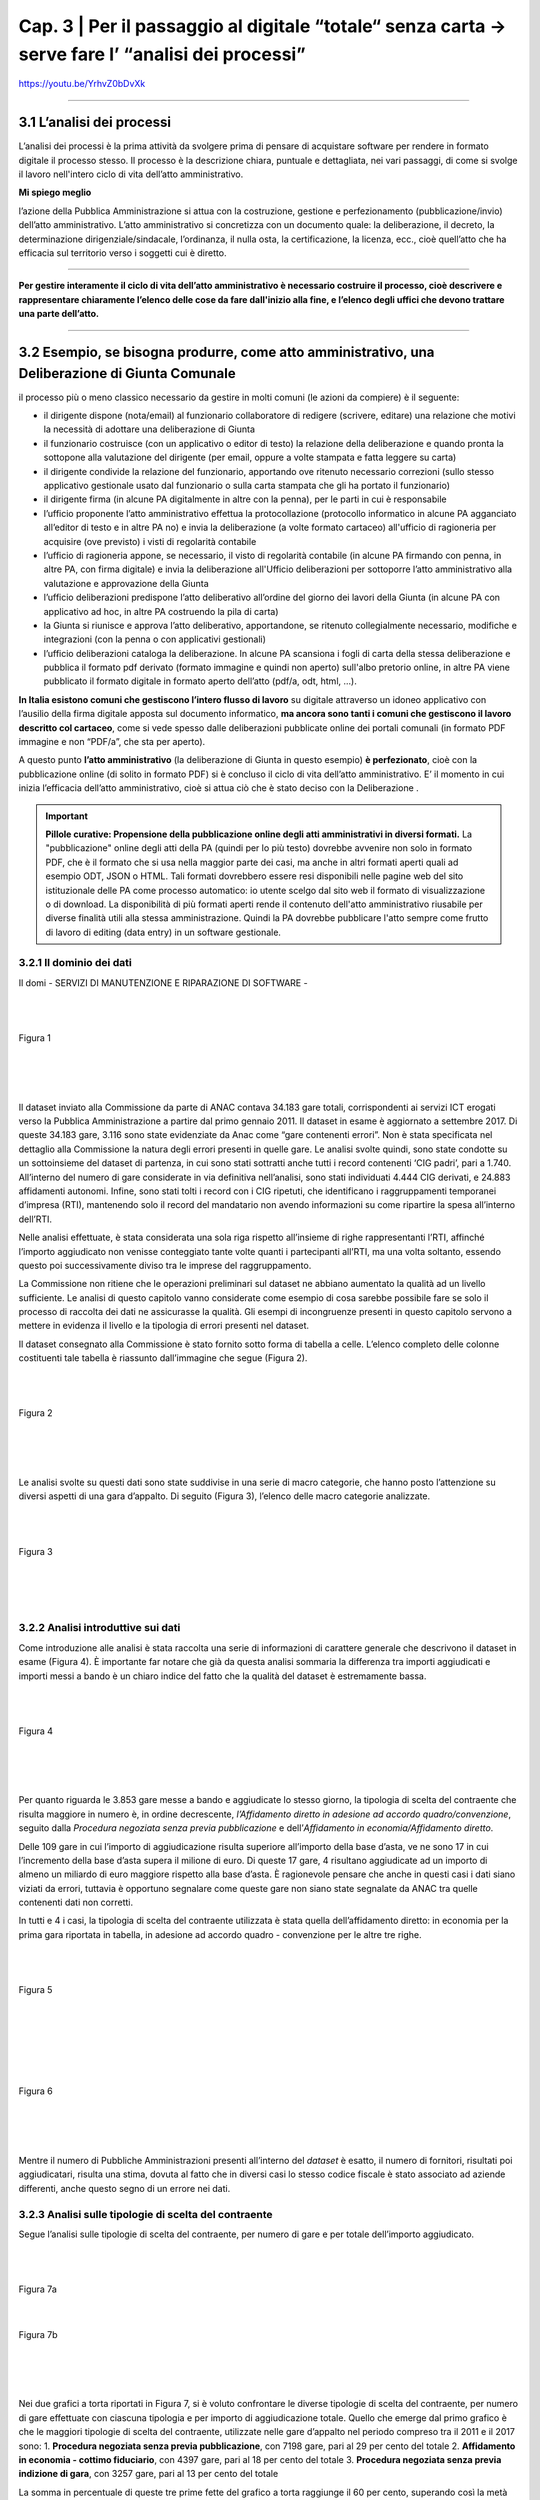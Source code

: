 ==================================================
Cap. 3 | Per il passaggio al digitale “totale“ senza carta → serve fare l’ “analisi dei processi”
==================================================

https://youtu.be/YrhvZ0bDvXk

------------


3.1 L’analisi dei processi
^^^^^^^^^^^^^^^^^^^^^^^^^^^^^^^^^^^^^^^^^^^^^^^^^^^^^^^^^^^^^^^^^^^^
L’analisi dei processi è la prima attività da svolgere prima di pensare di acquistare software per rendere in formato digitale il processo stesso. Il processo è la descrizione chiara, puntuale e dettagliata, nei vari passaggi, di come si svolge il lavoro nell'intero ciclo di vita dell’atto amministrativo.

**Mi spiego meglio**

l’azione della Pubblica Amministrazione si attua con la costruzione, gestione e perfezionamento (pubblicazione/invio) dell’atto amministrativo. L’atto amministrativo si concretizza con un documento quale: la deliberazione, il decreto, la determinazione dirigenziale/sindacale, l’ordinanza, il nulla osta, la certificazione, la licenza, ecc., cioè quell’atto che ha efficacia sul territorio verso i soggetti cui è diretto.

------------
   
**Per gestire interamente il ciclo di vita dell’atto amministrativo è necessario costruire il processo, cioè descrivere e rappresentare chiaramente l’elenco delle cose da fare dall'inizio alla fine, e l’elenco degli uffici che devono trattare una parte dell’atto.**

------------

3.2 Esempio, se bisogna produrre, come atto amministrativo, una Deliberazione di Giunta Comunale
^^^^^^^^^^^^^^^^^^^^^^^^^^^^^^
il processo più o meno classico necessario da gestire in molti comuni (le azioni da compiere) è il seguente:

- il dirigente dispone (nota/email) al funzionario collaboratore di redigere (scrivere, editare) una relazione che motivi la necessità di adottare una deliberazione di Giunta
- il funzionario costruisce (con un applicativo o editor di testo) la relazione della deliberazione e quando pronta la sottopone alla valutazione del dirigente (per email, oppure a volte stampata e fatta leggere su carta)
- il dirigente condivide la relazione del funzionario, apportando ove ritenuto necessario correzioni (sullo stesso applicativo gestionale usato dal funzionario o sulla carta stampata che gli ha portato il funzionario)
- il dirigente firma (in alcune PA digitalmente in altre con la penna), per le parti in cui è responsabile
- l’ufficio proponente l’atto amministrativo effettua la protocollazione (protocollo informatico in alcune PA agganciato all’editor di testo e in altre PA no) e invia la deliberazione (a volte formato cartaceo) all'ufficio di ragioneria per acquisire (ove previsto) i visti di regolarità contabile
- l’ufficio di ragioneria appone, se necessario, il visto di regolarità contabile (in alcune PA firmando con penna, in altre PA, con firma digitale) e invia la deliberazione all'Ufficio deliberazioni per sottoporre l’atto amministrativo alla valutazione e approvazione della Giunta 
- l’ufficio deliberazioni predispone l’atto deliberativo all’ordine del giorno dei lavori della Giunta (in alcune PA con applicativo ad hoc, in altre PA costruendo la pila di carta)
- la Giunta si riunisce e approva l’atto deliberativo, apportandone, se ritenuto collegialmente necessario, modifiche e integrazioni (con la penna o con applicativi gestionali)
- l’ufficio deliberazioni cataloga la deliberazione. In alcune PA scansiona i fogli di carta della stessa deliberazione e pubblica il formato pdf derivato (formato immagine e quindi non aperto) sull'albo pretorio online, in altre PA viene pubblicato il formato digitale in formato aperto dell’atto (pdf/a, odt, html, …).

**In Italia esistono comuni che gestiscono l’intero flusso di lavoro** su digitale attraverso un idoneo applicativo con l’ausilio della firma digitale apposta sul documento informatico, **ma ancora sono tanti i comuni che gestiscono il lavoro descritto col cartaceo**, come si vede spesso dalle deliberazioni pubblicate online dei portali comunali (in formato PDF immagine e non “PDF/a”,  che sta per aperto).

A questo punto **l’atto amministrativo** (la deliberazione di Giunta in questo esempio) **è perfezionato**, cioè con la pubblicazione online (di solito in formato PDF) si è concluso il ciclo di vita dell’atto amministrativo. E’ il momento in cui inizia l’efficacia dell’atto amministrativo, cioè si attua ciò che è stato deciso con la Deliberazione .

.. important::
   **Pillole curative: Propensione della pubblicazione online degli atti amministrativi in diversi formati.**
   La "pubblicazione" online degli atti della PA (quindi per lo più testo) dovrebbe avvenire non solo in formato PDF, che è il formato      che si usa nella maggior parte dei casi, ma anche in altri formati aperti quali ad esempio ODT, JSON o HTML. Tali formati dovrebbero    essere resi disponibili nelle pagine web del sito istituzionale delle PA come processo automatico: io utente scelgo dal sito web il 
   formato di visualizzazione o di download. 
   La disponibilità di più formati aperti rende il contenuto dell'atto amministrativo riusabile per diverse finalità utili alla stessa
   amministrazione. Quindi la PA dovrebbe pubblicare l'atto sempre come frutto di lavoro di editing (data entry) in un software
   gestionale.


3.2.1 Il dominio dei dati
~~~~~~~~~~~~~~~~~~~~~~~~~~~~~~~~
Il domi
- SERVIZI DI MANUTENZIONE E RIPARAZIONE DI SOFTWARE
- 

|
|

.. figure:: imgrel/fig1.png
   :alt: Figura 1
   :align: center
   
   Figura 1
   
|
|
|
      
Il dataset inviato alla Commissione da parte di ANAC contava 34.183 gare totali, corrispondenti ai servizi ICT erogati verso la Pubblica Amministrazione a partire dal primo gennaio 2011. Il dataset in esame è aggiornato a settembre 2017.  Di queste 34.183 gare, 3.116 sono state evidenziate da Anac come “gare contenenti errori”. Non è stata specificata nel dettaglio alla Commissione la natura degli errori presenti in quelle gare. Le analisi svolte quindi, sono state condotte su un sottoinsieme del dataset di partenza, in cui sono stati sottratti anche tutti i record contenenti ‘CIG padri’, pari a 1.740. All’interno del numero di gare considerate in via definitiva nell’analisi, sono stati individuati 4.444 CIG derivati, e 24.883 affidamenti autonomi. Infine, sono stati tolti i record con i CIG ripetuti, che identificano i raggruppamenti temporanei d’impresa (RTI), mantenendo solo il record del mandatario non avendo informazioni su come ripartire la spesa all’interno dell’RTI. 

Nelle analisi effettuate, è stata considerata una sola riga rispetto all’insieme di righe rappresentanti l’RTI, affinché l’importo aggiudicato non venisse conteggiato tante volte quanti i partecipanti all’RTI, ma una volta soltanto, essendo questo poi successivamente diviso tra le imprese del raggruppamento.

La Commissione non ritiene che le operazioni preliminari sul dataset ne abbiano aumentato la qualità ad un livello sufficiente. Le analisi di questo capitolo vanno considerate come esempio di cosa sarebbe possibile fare se solo il processo di raccolta dei dati ne assicurasse la qualità. Gli esempi di incongruenze presenti in questo capitolo servono a mettere in evidenza il livello e la tipologia di errori presenti nel dataset.

Il dataset consegnato alla Commissione è stato fornito sotto forma di tabella a celle. L’elenco completo delle colonne costituenti tale tabella è riassunto dall’immagine che segue (Figura 2).

|
|

.. figure:: imgrel/fig2.png
   :alt: Figura 2
   :align: center
   
   Figura 2
|
|
|

Le analisi svolte su questi dati sono state suddivise in una serie di macro categorie, che hanno posto l’attenzione su diversi aspetti di una gara d’appalto. Di seguito (Figura 3), l’elenco delle macro categorie analizzate.

|
|

.. figure:: imgrel/fig3.png
   :alt: Figura 3
   :align: center
   
   Figura 3
|
|
|
   

3.2.2 Analisi introduttive sui dati
~~~~~~~~~~~~~~~~~~~~~~~~~~~~~~~~
Come introduzione alle analisi è stata raccolta una serie di informazioni di carattere generale che descrivono il dataset in esame (Figura 4). È importante far notare che già da questa analisi sommaria la differenza tra importi aggiudicati e importi messi a bando è un chiaro indice del fatto che la qualità del dataset è estremamente bassa.

|
|

.. figure:: imgrel/fig4.png
   :alt: Figura 4
   :align: center
   
   Figura 4
   
|
|
|
   
Per quanto riguarda le 3.853 gare messe a bando e aggiudicate lo stesso giorno, la tipologia di scelta del contraente che risulta maggiore in numero è, in ordine decrescente, *l’Affidamento diretto in adesione ad accordo quadro/convenzione*, seguito dalla *Procedura negoziata senza previa pubblicazione* e dell’*Affidamento in economia/Affidamento diretto*.

Delle 109 gare in cui l’importo di aggiudicazione risulta superiore all’importo della base d’asta, ve ne sono 17 in cui l’incremento della base d’asta supera il milione di euro. Di queste 17 gare, 4 risultano aggiudicate ad un importo di almeno un miliardo di euro maggiore rispetto alla base d’asta. È ragionevole pensare che anche in questi casi i dati siano viziati da errori, tuttavia è opportuno segnalare come queste gare non siano state segnalate da ANAC tra quelle contenenti dati non corretti.

In tutti e 4 i casi, la tipologia di scelta del contraente utilizzata è stata quella dell’affidamento diretto: in economia per la prima gara riportata in tabella, in adesione ad accordo quadro - convenzione per le altre tre righe.

|
|

.. figure:: imgrel/fig5.png
   :alt: Figura 5
   :align: center
   
   Figura 5
|
|
|
   
|
|

.. figure:: imgrel/fig6.png
   :alt: Figura 6
   :align: center
   
   Figura 6
   
|
|
|
   
Mentre il numero di Pubbliche Amministrazioni presenti all’interno del *dataset* è esatto, il numero di fornitori, risultati poi aggiudicatari, risulta una stima, dovuta al fatto che in diversi casi lo stesso codice fiscale è stato associato ad aziende differenti, anche questo segno di un errore nei dati.


3.2.3 Analisi sulle tipologie di scelta del contraente
~~~~~~~~~~~~~~~~~~~~~~~~~~~~~~~~
Segue l’analisi sulle tipologie di scelta del contraente, per numero di gare e per totale dell’importo aggiudicato.

|
|

.. figure:: imgrel/fig7a.png
   :alt: Figura 7a
   :align: center
   
   Figura 7a
|  
.. figure:: imgrel/fig7b.png
   :alt: Figura 7b
   :align: center
   
   Figura 7b
|
|
|  

Nei due grafici a torta riportati in Figura 7, si è voluto confrontare le diverse tipologie di scelta del contraente, per numero di gare effettuate con ciascuna tipologia e per importo di aggiudicazione totale. Quello che emerge dal primo grafico è che le maggiori tipologie di scelta del contraente, utilizzate nelle gare d’appalto nel periodo compreso tra il 2011 e il 2017 sono:
1. **Procedura negoziata senza previa pubblicazione**, con 7198 gare, pari al 29 per cento del totale 
2. **Affidamento in economia - cottimo fiduciario**, con 4397 gare, pari al 18 per cento del totale 
3. **Procedura negoziata senza previa indizione di gara**, con 3257 gare, pari al 13 per cento del 
totale 

La somma in percentuale di queste tre prime fette del grafico a torta raggiunge il 60 per cento, superando così la metà del totale.

Nel secondo grafico a torta emerge, invece, che le tre maggiori tipologie di scelta del contraente, per totale degli importi di aggiudicazione, sono:
1. **Affidamento diretto in adesione ad accordo quadro/convenzione**, che totalizza 6.504.584.285,00€, pari al 32 per cento della spesa aggiudicata totale.
2. **Procedura aperta**, che totalizza 3.350.037.250,00€, pari 16 per cento della spesa totale.
3. **Procedura negoziata senza previa pubblicazione**, che totalizza 3.257.781.345,00€, pari al 16 per cento della spesa totale.

Una comparazione dei due grafici porta ad osservare come la *“Procedura negoziata senza previa pubblicazione”*, che si classifica al primo posto nel grafico che conteggia il numero di gare, scenda al terzo posto nel grafico dove vengono conteggiati gli importi aggiudicati.

L’*Affidamento in economia - cottimo fiduciario* che compare al secondo posto per numero gare, non si ritrova in maniera significativa nel grafico degli importi aggiudicati (risulta, in quest’ultimo grafico, con un importo del 2 per cento sul totale).

L’*Affidamento diretto in adesione ad accordo quadro/convenzione*, che è sesto per numero di gare, diventa, invece, primo per il totale di importi aggiudicati.

Un dato particolarmente interessante è rappresentato dalla *Procedura negoziata previa pubblicazione*, che si classifica quinta per il totale degli importi aggiudicati, ma non compare in maniera significativa come numero di gare svolte. Nello specifico, tale tipologia di scelta del contraente è stata utilizzata per solo 184 gare (meno dell’1 per cento del totale), per un totale aggiudicato di 1.520.664.032,00€.

Nei grafici che seguono sono stati messi in evidenza gli andamenti di alcune specifiche tipologie di scelta contraente, allo scopo di visualizzare le variazioni annue nell’intervallo di tempo considerato. La colonna grigia indica la mancanza di informazioni complete riferite all’anno 2017, non essendo ancora terminate al momento della pubblicazione di questa relazione.

|
|

.. figure:: imgrel/fig8.png
   :alt: Figura 8
   :align: center
   
   Figura 8
   
|
|

.. figure:: imgrel/fig9.png
   :alt: Figura 9
   :align: center
   
   Figura 9
   
|
|
 
.. figure:: imgrel/fig10.png
   :alt: Figura 10
   :align: center
   
   Figura 10
   
|
|
|  

Le analisi inerenti alle tipologie di gare sono proseguite con una suddivisione del dataset in tre partizioni, rappresentanti i bienni 2011-2012, 2013-2014 e 2015-2016. L’anno 2017 non è stato considerato in questo specifico caso, poiché non ancora terminato al momento della pubblicazione di questa relazione. In Figura 11 sono evidenziate, tramite i due grafici a torta, le gare aggiudicate negli anni 2011 e 2012. La prima torta rappresenta le diverse tipologie di scelta del contraente per numero di gare effettuate, mentre la seconda torta, per ciascuna tipologia di contraente evidenziata, ne riporta il totale dell’importo aggiudicato.

|
|

.. figure:: imgrel/fig11.png
   :alt: Figura 11
   :align: center
   
   Figura 11
   
| 
|

.. figure:: imgrel/fig12.png
   :alt: Figura 12
   :align: center
   
   Figura 12
|
|
|  

In Figura 12 è riportato l’andamento delle tipologie di scelta di contraente, per numero e per importo aggiudicato, nel biennio 2013-2014. La procedura aperta che risulta una fetta con poche gare nella prima torta, raggiunge il primo posto nella seconda torta, rivelandosi la tipologia di scelta del contraente con un totale degli importi di aggiudicazione (903.724.167,74 €) maggiore rispetto a tutte le altre tipologie.

|
|

.. figure:: imgrel/fig13.png
   :alt: Figura 13
   :align: center
   
   Figura 13
|
|
| 

Alla luce dei risultati delle analisi relative alle tipologie di scelta del contraente, emerge come le gare d’appalto si concentrino solo su alcune delle svariate tipologie di scelta del contraente disponibili. In particolare, le tipologie che ricorrono da un biennio all’altro sono:

1. Procedura negoziata senza previa pubblicazione
2. Affidamento diretto in adesione ad accordo quadro - convenzione
3. Affidamento in economia - cottimo fiduciario
4. Procedura aperta
5. Affidamento in economia - affidamento diretto

Le diverse tipologie di scelta del contraente presenti all’interno del dataset sono 20.


3.2.4 Analisi dei tempi delle gare
~~~~~~~~~~~~~~~~~~~~~~~~~~~~~~~~
Per quanto riguarda l’analisi sui tempi delle gare, la Commissione si è concentrata nello studio di quanto tempo, in media, sia necessario per aggiudicare una gara.
In Figura 14 è possibile visualizzare i risultati.
 
|
|

.. figure:: imgrel/fig14.png
   :alt: Figura 14
   :align: center
   
   Figura 14
|
|
|   

La tipologia di scelta del contraente, che in media fa trascorrere più tempo tra la data di pubblicazione del bando e la data di aggiudicazione, è la *Procedura ristretta derivante da avvisi con cui si indice una gara* (224 giorni). A seguire troviamo la *Procedura ai sensi dei regolamenti degli organi costituzionali* (192 giorni) e la *Procedura aperta* (180 giorni). La tipologia di scelta del contraente più rapida risulta *l’Affidamento diretto in adesione ad accordo quadro/convenzione.*

Un problema riscontrato nel calcolo di questa media è rappresentato dal fatto che 301 gare risultano aggiudicate prima della data in cui sono state messe a bando, tuttavia queste gare non sono state conteggiate nei risultati esposti in Figura 14. A titolo di esempio, si possono citare il caso della gara bandita con procedura aperta dal Comune di Lecce per l’affidamento dei servizi previsti per la gestione di un centro interculturale che secondo il database è stata aggiudicata circa sette anni prima del bando, oppure la proroga del contratto di gestione della sicurezza affidata, sempre secondo il database, dall’Ente Regionale per la protezione dell’ambiente della Lombardia con tre anni d’anticipo rispetto al bando e con un importo superiore di più di sei volte la base d’asta.

|
|

.. figure:: imgrel/fig15.png
   :alt: Figura 15
   :align: center
   
   Figura 15
|
|
|

All’interno del *dataset* risulta che il 15 per cento delle gare sono state pubblicate e aggiudicate lo stesso giorno, come si può evincere dalla figura 15. Tra le maggiori tipologie di scelta del contraente spiccano gli affidamenti diretti. La quasi totalità di queste gare ha visto coinvolto un solo partecipante, anche se risultano una ventina di gare in cui il numero dei partecipanti è stato superiore a 1.

.. WARNING::
   Nelle 10 gare bandite e aggiudicate lo stesso giorno, in cui si è verificato, secondo i dati, un significativo rialzo nell’importo di    aggiudicazione rispetto alla base d’asta si riscontrano rialzi che vanno dal 6 per cento fino ad oltre il 24.500 per cento .
   
|
|

.. figure:: imgrel/fig16.png
   :alt: Figura 16
   :align: center
   
   Figura 16
|
|
|

3.2.5 Analisi sui partecipanti alle gare
~~~~~~~~~~~~~~~~~~~~~~~~~~~~~~~~
I risultati che seguono riguardano l’analisi dei partecipanti alle gare.
|
|

.. figure:: imgrel/fig17.png
   :alt: Figura 17
   :align: center
   
   Figura 17
|
|
|   

In Figura 17 è riportata la distribuzione del numero di partecipanti alle gare presenti nel dataset. Le gare con un solo partecipante sono le più frequenti, e sommate alle gare con due partecipanti coprono il 90 per cento delle gare elaborate.
Quando il partecipante è unico, il 93 per cento delle volte si presenta come impresa singola, mentre il 5 per cento delle volte come raggruppamento temporaneo d’impresa (RTI).
Fanno seguito, in ordine decrescente per numero di gare aggiudicate, le principali aziende che hanno partecipato come singole imprese a gare ad un partecipante.

|
|

.. figure:: imgrel/fig18.png
   :alt: Figura 18
   :align: center
   
   Figura 18
|
|
|   

**Telecom Italia**, si è presentata come unica partecipante 960 volte come impresa singola, 33 volte in un raggruppamento temporaneo d’impresa (20 volte come mandataria, 13 come mandante), 2 volte in un gruppo europeo e 1 volta come consorzio.
**Engineering**, si è presentata come unica partecipante 523 volte come impresa singola, e 24 volte in un raggruppamento temporaneo d’impresa (13 volte come mandataria, 11 come mandante).
**Oracle Italia**, si è presentata come unica partecipante 449 volte come impresa singola, 2 volte in un raggruppamento temporaneo d’impresa (entrambe le volte come mandante) e 1 volta in un gruppo europeo.

In Figura 19, sono invece riportate le aziende che si sono aggiudicate l’importo maggiore, partecipando ad alcune gare come singoli partecipanti.

|
|

.. figure:: imgrel/fig19.png
   :alt: Figura 19
   :align: center
   
   Figura 19
|
|
|   

Dalla Figura 19 emerge come Telecom detenga il primato sia sul numero di gare in cui è stata l’unica partecipante, sia sul totale degli importi aggiudicati.

Al terzo posto compare l’azienda Edil Luca, che, secondo i dati, in una sola gara si è aggiudicata 1.140.000.000,00€, partendo da una base d’asta pari a 62.711,72€. Il CIG di riferimento è: 17208992C7. Anche in questo caso, come in molti altri precedenti, è probabile che ci siano errori, ma il record non era stato segnalato da ANAC tra quelli contenenti errori.

Per quanto riguarda lo studio della correlazione tra il numero dei partecipanti e i giorni di pubblicazione delle gare, alla Commissione non risulta nessun legame significativo, riscontrando che per la maggior parte delle tipologie di scelta del contraente le gare si distribuiscono in maniera uniforme dal lunedì al venerdì, con delle piccole quantità di gare svolte durante il weekend. Molte volte, selezionando una specifica tipologia di scelta del contraente, emerge come la maggior parte delle gare bandite o aggiudicate in uno specifico giorno della settimana possieda un solo partecipante. Questo risultato, che avrebbe potuto rivelarsi interessante nell’intento di individuare un rapporto tra *“specifico giorno della settimana”* e *“gare ad un solo partecipante”*, cessa di essere significativo dal momento che la maggior parte delle gare presenti nel dataset è costituito da gare ad un solo partecipante. Appare quindi ovvio che la predominanza di queste gare riemerga nuovamente anche applicando specifici filtri sui dati.

3.2.6 Analisi sulle pubbliche amministrazioni committenti
~~~~~~~~~~~~~~~~~~~~~~~~~~~~~~~~
L’analisi prosegue con uno studio sulle pubbliche amministrazioni committenti presenti nel dataset.

.. figure:: imgrel/fig20.png
   :alt: Figura 20
   :align: center
   
   Figura 20
|
|

In Figura 20 sono evidenziate le prime dieci pubbliche amministrazioni in ordine decrescente, per totale degli importi messi a bando. Al primo posto risulta Enel Servizi S.R.L., con un totale di 2.691.726.704,00€ messi a bando per servizi ICT, tra gennaio 2011 e settembre 2017.

Di seguito è riportata la classifica delle prime dieci Pubbliche Amministrazioni che contraggono più gare.

|
|

.. figure:: imgrel/fig21.png
   :alt: Figura 21
   :align: center
   
   Figura 21
|
|

.. figure:: imgrel/fig22.png
   :alt: Figura 22
   :align: center
   
   Figura 22
|
|
| 

La Figura 22 riporta l’ordine delle tipologie di scelta del contraente delle gare contratte da Poste Italiane, che si pone in vetta alla classifica per numero gare. Come riporta il grafico, la tipologia di scelta del contraente maggiormente utilizzata da Poste Italiane è la *Procedura negoziata senza previa indizione di gara*, seguita dalla *Procedura selettiva* e dalla *Procedura negoziata senza previa pubblicazione.*

|
|

.. figure:: imgrel/fig23.png
   :alt: Figura 23
   :align: center
   
   Figura 23
|
|
| 

La Figura 23 riporta l’ordine delle tipologie di scelta del contraente delle gare contratte da Enel Servizi S.r.l., che si attesta al secondo posto per numero di gare. Come riporta il grafico, la tipologia di scelta del contraente maggiormente utilizzata da Enel Servizi S.r.l. è la *Procedura negoziata senza previa indizione di gara*, seguita dalla *Procedura negoziata previa pubblicazione*, e dalla *Procedura selettiva*.

In aggiunta alle analisi esposte, si è proceduto a quantificare le pubbliche amministrazioni che sono state maggiormente coinvolte con il medesimo fornitore. Stabilito il legame *“pubblica amministrazione committente - impresa aggiudicataria”*, è stata calcolata la frequenza con cui lo stesso identico legame si ripeteva all’interno del dataset. L’obiettivo di questa analisi è stato quello di individuare delle **“relazioni di maggioranza”** tra uno specifico fornitore e una specifica azienda. 

.. note::
   Per “relazione di maggioranza” si intende quella relazione che detiene uno specifico fornitore con una specifica amministrazione,      
   quando il fornitore è il soggetto che ha contratto il più alto numero di gare con quella amministrazione, rispetto a tutti gli altri 
   fornitori. In altre parole, se tra l’amministrazione A e il fornitore B intercorre una relazione di maggioranza, significa che la 
   maggior parte delle gare messe a bando dall’amministrazione A sono state aggiudicate dal fornitore B. 

In Figura 24 sono esposti i risultati.

|
|

.. figure:: imgrel/fig24.png
   :alt: Figura 24
   :align: center
   
   Figura 24
|
|
| 

Dal grafico si osserva come Lutech spa sia risultata aggiudicataria di gare messe a bando da Lombardia Informatica per 101 volte. Telecom Italia 84 volte, I&T Servizi srl 63 volte e così via. Il discorso analogo può essere fatto per i fornitori di Poste Italiane. L’arco che collega Lombardia Informatica con Lutech spa rappresenta la relazione di maggioranza in assoluto più frequente all’interno del dataset considerato. Ciò significa che il numero massimo di gare aggiudicate da un solo fornitore con la stessa pubblica amministrazione, viene totalizzato dall’azienda Lutech spa, che per 101 volte si è aggiudicata una gara con Lombardia Informatica. In figura 24 è riportata la classifica assoluta delle prime dieci relazioni di maggioranza presenti all’interno del dataset.

In Figura 25, invece, sono stati messi in risalto gli importi aggiudicati.

Sulla sinistra della figura sono riportate le pubbliche amministrazioni, Lombardia Informatica e Poste Italiane. Sulla destra della figura sono riportati i loro principali fornitori. Il grafico di Figura 25 è ordinato secondo il totale degli importi aggiudicati dai vari fornitori in riferimento all’amministrazione alla quale sono collegati. Come si evince dalla figura, Lombardia Informatica ha stipulato un certo numero di gare con l’azienda Santer Reply spa, la quale si è aggiudicata un totale di circa 80 milioni di euro. L’azienda I&T Service si è aggiudicata circa 70 milioni di euro, vincendo le gare messe a bando da Lombardia Informatica. La stessa lettura può essere fatta per Poste Italiane: Postecom spa si è aggiudicata 56 milioni di euro lavorando per Poste Italiane, IBM, Microsoft e Sap spa si sono aggiudicate rispettivamente 31, 25 e 22 milioni di euro.

|
|

.. figure:: imgrel/fig25.png
   :alt: Figura 25
   :align: center
   
   Figura 25
|
|
| 

Nella tabella che segue (*3.2.6 a*) è riportata una parte più ampia della classifica, presentando le prime 60 *“relazioni di maggioranza”* in ordine decrescente.

.. figure:: ../imgrel/tabella1.png
   :alt: Tabella 3.2.6 - a
   :align: center
   
   Tabella 3.2.6 a
      

La tabella *3.2.6 b* risponde alla domanda su quale siano le pubbliche amministrazioni che impiegano più tempo ad aggiudicare le gare che bandiscono. Nella tabella sono riportate in ordine decrescente le prime trenta amministrazioni, ordinate per il tempo medio, calcolato in giorni, di aggiudicazione di una gara.

.. figure:: ../imgrel/tabella2.png
   :alt: Tabella 3.2.6 - b
   :align: center
   
    Tabella 3.2.6 b     

La stessa interrogazione è stata posta per il tempo medio di aggiudicazione di una gara per i ministeri presenti all’interno del dataset, i cui risultati sono riportati nella tabella seguente (*3.2.6 c*) e da cui si può dedurre, ancora una volta chi, probabilmente, commette più errori nella comunicazione dei dati ad ANAC.

.. figure:: ../imgrel/tabella3.png
   :alt: Tabella 3.2.6 - c
   :align: center
   
    Tabella 3.2.6 c    

3.2.7 Analisi sui fornitori e sugli aggiudicatari
~~~~~~~~~~~~~~~~~~~~~~~~~~~~~~~~
In questa ultima sezione, le analisi condotte hanno riguardato i fornitori presenti nel database ANAC e gli aggiudicatari delle gare.

|
|

.. figure:: imgrel/fig26.png
   :alt: Figura 26
   :align: center
   
   Figura 26
|
|
| 

Nella figura 27 possiamo osservare i principali raggruppamenti temporanei d’impresa (RTI).

|
|

.. figure:: imgrel/fig27.png
   :alt: Figura 27
   :align: center
   
   Figura 27
|
|
|

In Figura 28 è stata riportata la classifica delle prime dieci aziende che hanno totalizzato il maggior numero di partecipazioni alle gare in raggruppamenti temporanei d’impresa (RTI). La dimensione della torta è proporzionale al numero di gare effettuate. In tutte le torte, lo spicchio minore rappresenta le volte in cui la relativa azienda si è presentata come mandante. In cima alla classifica troviamo Fastweb, che ha partecipato 187 volte (169 come mandataria e 18 come mandante), ad altrettante gare presentandosi come raggruppamento temporaneo d’impresa. Segue Telecom Italia e Engineering. In Figura 27 sono riportate in blu le volte in cui la relativa azienda ha partecipato al raggruppamento come mandataria, mentre in giallo le volte in cui ha partecipato come mandante.

Fastweb, non solo si classifica al primo posto nella classifica che indica le volte in cui un fornitore, appartenendo ad un RTI, si è presentato come mandatario, ma anche nella classifica per importi aggiudicati. Fastweb infatti, si è presentata in 169 gare come mandataria di un RTI, per un volume d’affari totale pari a 1.393.745.420,23€. Segue Vodafone Italia S.p.a., con un totale aggiudicato pari a 966.267.995,86€, presentandosi come mandataria in 30 gare differenti, e Accenture S.p.a., che ha totalizzato 472.308.797,51€ presentandosi come mandataria in 60 differenti gare.

|
|

.. figure:: imgrel/fig28.png
   :alt: Figura 28
   :align: center
   
   Figura 28
|
|
|

La Figura 28 mostra un esempio di analisi sui raggruppamenti temporanei d’impresa. In particolare, in figura sono rappresentate i RTI in cui è stata coinvolta Almaviva S.p.a.. Sono stati evidenziati con un colore i diversi raggruppamenti temporanei. All’interno dei cerchi sono state riportate le imprese mandanti. All’interno dei rettangoli sono state riportate le imprese mandatarie. Ci sono due aziende che frequentemente si trovano in RTI con Almaviva: NPO Sistemi e Bit Media S.p.a.. Tuttavia, in Figura 29 non è stato possibile riportare tutti i casi in cui Almaviva si è trovata coinvolta in un raggruppamento temporaneo d’impresa.

Nel grafico che segue, analogamente per quanto è stato fatto con le analisi rivolte alle Pubbliche Amministrazioni, è riportata la classifica dei fornitori aggiudicatari per numero di gare contratte.

|
|

.. figure:: imgrel/fig29.png
   :alt: Figura 29
   :align: center
   
   Figura 29
|
|
|

Dal grafico in Figura 29 emerge come Telecom sia il fornitore che stipula il maggior numero di gare con le pubbliche amministrazione italiane. Seguono Engineering e Fastweb. Un dato che emerge chiaramente dal dataset è come la maggior parte dei fornitori sia solita stipulare poche centinaia di gare con le pubbliche amministrazioni, come dimostra il fatto che già alla decima posizione (rappresentata dalla Fujitsu spa), raggiungiamo la percentuale dell’1 per cento e da lì a scendere.
All’interno del dataset compaiono spesso le stesse aziende, ma con codici fiscali differenti. Questo è il motivo per cui alcune di esse sono accompagnate dalla dicitura “cf #1” o “cf #2”.

Nell'immagine che segue sono riportati i FORNITORI AGGIUDICATARI e le IMPRESE SINGOLE per totale importi aggiudicati.

|
|

.. figure:: imgrel/fig30.png
   :alt: Figura 30
   :align: center
   
   Figura 30
|
|
|

La figura 30 è complementare alla Figura 29. Nel grafico qui sopra sono elencati i primi dieci fornitori in base al totale degli importi che si sono aggiudicati. In cima spicca sempre Telecom Italia, con un totale aggiudicato pari ad oltre 5 miliardi di euro (nel periodo 2011 - 2017). A questo dato però, va affiancato anche il numero di gare necessarie a Telecom per aggiudicarsi tale importo. Il numero in questione è 1187, che di conseguenza giustifica una cifra così alta. Nella classifica risulta particolarmente anomalo il caso dell’impresa Edil Luca, che in una sola gara si è aggiudicata 1.140.000.000€. La gara in questione ha CIG = 17208992C7, ed è stata messa a bando con un importo pari a 62.711,72€. Va specificato che il grafico di Figura 30 rappresenta esclusivamente gli aggiudicatari che si sono presentati alle gare come imprese singole e non come RTI, poiché sarebbe stato troppo complesso suddividere in maniera corretta l’importo aggiudicato tra i vari componenti del raggruppamento.

3.3 Analisi specifiche sull’Anagrafe nazionale della Popolazione residente
^^^^^^^^^^^^^^^^^^^^^^^^^^^^^^^^^^^^^^^^^^^^^^^^^^^^^^^^^^^^^^^^^^^^
Un tema su cui la Commissione ha concentrato parte delle proprie analisi è stato quello dell’Anagrafe Nazionale della Popolazione Residente (ANPR). A partire dai risultati di un questionario sottoposto ai comuni da parte del Ministero dell’Interno, la Commissione ha elaborato le seguenti analisi.

|
|

.. figure:: imgrel/fig31.png
   :alt: Figura 31
   :align: center
   
   Figura 31
|
|
|

Il questionario da cui sono stati attinti i dati possiede una copertura del campione pari al 97 per cento, considerando le risposte di 7760 comuni su 7978. In figura è rappresentata la suddivisione temporale dell’inizio della sperimentazione, da parte dei comuni, dell’Anagrafe Nazionale della Popolazione Residente. La maggior parte dei comuni comincerà la sperimentazione nel corso dell’anno 2017.

La Figura 32 riassume il numero dei comuni che utilizzano i web services rispetto al numero dei comuni che hanno cominciato a sperimentare la web app prodotta da Sogei. I Comuni sono suddivisi per regioni di appartenenza.

|
|

.. figure:: imgrel/fig32.png
   :alt: Figura 32
   :align: center
   
   Figura 32
|
|
|

Dal grafico emerge come siano molto basse le percentuali di utilizzo della web app. Il numero di comuni che usano la web app viene sempre rappresentato dallo spicchio più piccolo di ciascuna torta. In Lombardia solo 37 comuni hanno iniziato delle sperimentazioni con la web app contro i 1.479 che invece utilizzano i web services. In Piemonte 120 comuni utilizzano la web app e 1.032 comuni i web services. Nelle Regioni Friuli Venezia Giulia, Umbria e Valle d’Aosta risulta che nessun comune ha avviato, nel momento in cui sono stati raccolti i dati qui elaborati, alcuna sperimentazione della web app erogata da Sogei.

|
|

.. figure:: imgrel/fig33.png
   :alt: Figura 33
   :align: center
   
   Figura 33
|
|
|

Nell’intento di stabilire quali siano i maggiori fornitori di software demografici nelle varie regioni, è stato elaborato il grafico di Figura 33, che evidenzia come siano fondamentalmente sei le *software house* predominanti nel contesto di riferimento: Halley Informatica, Siscom, Maggioli, Studio K S.r.l.,

Insiel spa e Alphasoft S.r.l.. La regione che ha maggiori rapporti con le software house in questione risulta essere la Lombardia.

In Figura 34 sono state messe in evidenza le cinque software house più grandi (per numero di comuni serviti).

|
|

.. figure:: imgrel/fig34.png
   :alt: Figura 34
   :align: center
   
   Figura 34
|
|
|

A conclusione di questa breve analisi generale sul progetto ANPR, le mappe che seguono esprimono la distribuzione geografica delle sei principali software house presenti sul mercato dei software demografici.

|
|

.. figure:: imgrel/fig35.png
   :alt: Figura 35
   :align: center
   
   Figura 35
|
|
|

La Figura 35 riporta le seguenti software house:
1. ALPHASOFT - rosso
2. SISCOM - arancione
3. INSIEL - verde
4. HALLEY INFORMATICA - giallo
5. STUDIO K - azzurro
6. MAGGIOLI - blu scuro

Seguono sei mappe, ciascuna rappresentante la distribuzione di una delle sei aziende sopra elencate.

|
|

.. figure:: imgrel/fig36.png
   :alt: Figura 36
   :align: center
   
   Figura 36
|
|

.. figure:: imgrel/fig37.png
   :alt: Figura 37
   :align: center
   
   Figura 37
|
|

.. figure:: imgrel/fig38.png
   :alt: Figura 38
   :align: center
   
   Figura 38
|
|

.. figure:: imgrel/fig39.png
   :alt: Figura 39
   :align: center
   
   Figura 39
|
|

.. figure:: imgrel/fig40.png
   :alt: Figura 40
   :align: center
   
   Figura 40
|
|

.. figure:: imgrel/fig41.png
   :alt: Figura 41
   :align: center
   
   Figura 41
|
|
|
La Commissione, durante i mesi in cui ha lavorato, ha stretto delle collaborazioni con vari soggetti terzi, che hanno collaborato e supportato l’analisi qui esposta. In particolare, la collaborazione stretta con Cerved ci ha permesso di utilizzare un loro portale che permette la ricostruzione dei rapporti che intercorrono tra le aziende dal punto di vista societario e finanziario. L’utilizzo di questo portale ci ha permesso di evidenziare alcuni specifici rapporti che intercorrono tra due o più aziende, col fine di capire meglio alcuni specifici casi analizzati. A titolo d’esempio, riportiamo l’elaborazione ottenuta cercando le relazioni che intercorrono tra due delle sei *software house* sopracitate.

Volendo elaborare le relazioni che intercorrono tra le aziende Maggioli e Studio K, il primo risultato che otteniamo è il seguente:

|
|

.. figure:: imgrel/fig42.png
   :alt: Figura 42
   :align: center
   
   Figura 42
|
|
|
Il primo *ouput* ci informa che il nodo di sinistra, rappresentante della *software house* Maggioli, è legato con una relazione al nodo di destra, rappresentante della *software house* Studio K. L’arco che collega questi nodi rappresenta la relazione “è socio di”, e possiede un peso, che in questo specifico caso ammonta a 75,46 per cento. La lettura che diamo a questo risultato quindi è che la Maggioli è socia della Studio K del 75,46 per cento. L’espansione dei due nodi di Figura 42 nelle loro rispettive reti complete, è riportata nella figura che segue.

|
|

.. figure:: imgrel/fig43.png
   :alt: Figura 43
   :align: center
   
   Figura 43
|
|
|

Una volta che le reti di relazioni delle due aziende sono state espanse, è possibile leggere il tipo di ciascuna relazione e capire così come è strutturata l’azienda. Per la Commissione, è stato particolarmente importante cercare gli “archi ponte”, ovvero quelle relazioni che collegano la rete dell’azienda Maggioli, alla rete dell’azienda Studio K. Quello che emerge è rappresentato nella figura seguente.

|
|

.. figure:: imgrel/fig44.png
   :alt: Figura 44
   :align: center
   
   Figura 44
|
|
|

Dalla lettura della Figura 44 apprendiamo che i legami tra la Maggioli S.p.a. e Studio K S.r.l., non riguardano solamente l’essere l’una socia dell’altra, ma considerano anche dei legami tra persone. Paolo Maggioli, Amministratore Delegato della Maggioli S.p.a., è Presidente del Consiglio di Amministrazione della Studio K S.r.l.. Similmente accade per Manlio Maggioli, Amministratore Delegato della Maggioli S.p.a., e titolare effettivo della Studio K S.r.l., con una quota del 23,49 per cento.

Di conseguenza i territori dove opera la Maggioli aumentano, comprendendo anche tutti i territori occupati da Studio K. La figura seguente evidenzia i nuovi territori acquisiti dalla Maggioli.

|
|

.. figure:: imgrel/fig45.png
   :alt: Figura 45
   :align: center
   
   Figura 45
|
|
|

La nuova suddivisione delle software house diventa la seguente:

|
|

.. figure:: imgrel/fig46.png
   :alt: Figura 46
   :align: center
   
   Figura 46
|
|
|

In Figura 46 si nota che la Maggioli (avendo inglobato Studio K), è passata dalla terza posizione (di Figura 34) alla seconda, subito sotto Halley Informatica.

3.4 Un portale per analizzare i contratti pubblici
^^^^^^^^^^^^^^^^^^^^^^^^^^^^^^^^^^^^^^^^^^^^^^^^^^^^^^^^^^^^^^^^^^^^
La Commissione durante il suo periodo di attività si è avvalsa della collaborazione di Synapta, spin-off del Centro Nexa del Politecnico di Torino sul tema dei dati sui contratti pubblici, che ha condotto alla realizzazione di un portale ad hoc per la loro analisi. La piattaforma elabora il dataset fornito da ANAC alla Commissione, aggiornato al mese di settembre 2017. L’intento è quello di far diventare il portale un valido strumento di analisi dei contratti pubblici italiani.

Fanno seguito alcuni screenshot che illustrano alcune delle funzionalità di questo portale.

|
|

.. figure:: imgrel/Schermata1.png
   :alt: Schermata1
   :align: center
   
   Schermata 1
|
|
|

L’immagine di Schermata 1 rappresenta l’*homepage* del portale. Una barra di ricerca in alto permette l’inserimento di una parola chiave che servirà da filtro per l’elaborazione. In questo caso specifico è stata inserita la parola chiave *“software”*, pertanto i risultati esposti dal portale si devono intendere come riferiti ai soli contratti pubblici presenti nel dataset contenenti la *keyword* *“software”*. Dall’homepage si osserva come il numero di contratti legati al *software* (e presenti nel dataset di riferimento) siano 17.692, mentre le Pubbliche Amministrazioni che hanno stipulato delle gare legate al *software* sono 1.568.

Il grafico raffigurato nella Schermata 1 mostra anche l’andamento annuo dell’importo del lotto e contemporaneamente dell’importo aggiudicato dalle singole gare.

Il grafico riportato nella Schermata 2 mostra la suddivisione dei tipi di pubbliche amministrazioni che hanno stipulato delle gare inerenti alla *keyword* inserita (*“software”*). La suddivisione riporta in percentuale il numero di contratti stipulati da Società in Conto Economico Consolidato, da Pubbliche Amministrazioni “standard” e da Gestori di Pubblici Servizi, da Enti Nazionali di Assistenza Sociale in Conto Economico Consolidato.

|
|

.. figure:: imgrel/Schermata2.png
   :alt: Schermata2
   :align: center
   
   Schermata 2
|
|
|

La Schermata 3 riporta la *heatmap* geografica dei contratti, dove i colori cambiano a seconda del numero di contratti stipulati dalla relativa città.

|
|

.. figure:: imgrel/Schermata3.png
   :alt: Schermata3
   :align: center
   
   Schermata 3
|
|
|

Infine, abbiamo dei grafici che riassumono le categorie merceologiche e le tipologie di scelta del contraente maggiormente utilizzate.

|
|

.. figure:: imgrel/Schermata4.png
   :alt: Schermata4
   :align: center
   
   Schermata 4
|
|
|

Chiude l’analisi l’elenco di contratti elaborati.

|
|

.. figure:: imgrel/Schermata5.png
   :alt: Schermata5
   :align: center
   
   Schermata 5
|
|
|


La Commissione renderà pubblico questo portale, a beneficio di enti e cittadini che vorranno utilizzarlo. Il portale sarà disponibile sul sito della Commissione.

3.5 La telefonia mobile, i servizi aggiuntivi a pagamento per la pubblica amministrazione
^^^^^^^^^^^^^^^^^^^^^^^^^^^^^^^^^^^^^^^^^^^^^^^^^^^^^^^^^^^^^^^^^^^^
Le attività della Commissione hanno riguardato anche la verifica della spesa delle pubbliche amministrazioni in ICT con l’obiettivo di rilevare eventuali sprechi di risorse pubbliche nel settore. Tra gli ambiti di inchiesta analizzati, la Commissione si è concentrata in particolare sulle spese relative alla telefonia mobile della Pubblica Amministrazione, evidenziando una serie di anomalie riguardo i servizi aggiuntivi a pagamento, la cui presenza è stata riscontrata su un ingente numero di SIM *card* in dotazione alla Pubblica Amministrazione. La Commissione ha infatti richiesto formalmente al gestore TIM il quadro di spesa della Pubblica Amministrazione, riguardo i cosiddetti servizi mobile VAS, ovvero l’insieme di contenuti interattivi, numeri speciali, acquisto di prodotti o servizi che comportano costi aggiuntivi per la Pubblica Amministrazione. Nello specifico, sono stati richiesti la descrizione dei servizi M-VAS attivati da SIM della PA:
- per ogni servizio M-VAS il totale della spesa effettuata negli anni 2012, 2013, 2014, 2015, 2016;
- per ogni servizio M-VAS il numero di utenze della PA che hanno attivato il servizio negli anni 2012, 2013, 2014, 2015, 2016.

I dati sono stati richiesti al gestore TIM, in quanto vincitore delle ultime tre convenzioni per i *“servizi di telefonia mobile per le Pubbliche Amministrazioni”*, bandita da Consip. Pertanto, i dati forniti [23]_ riguardano i contratti relativi alle due Convenzioni di riferimento, ovvero la *Mobile 5* (attiva dal 2012 al 2015) e la *Mobile 6* (attiva dal 2015 ad oggi). La commissione ha quindi verificato come le voci di spesa complessive, riportate dal gestore TIM e inerenti ai servizi aggiuntivi a pagamento a partire dal 2012, ammontino complessivamente a € 8.316.947,34. La ripartizione di questa spesa è così ripartita:

- € 49.332,43 nel 2012 con 1.173 amministrazioni coinvolte;
- € 2.121.248,99 nel 2013 con 4.365 amministrazioni coinvolte;
- € 2.165.358,56 nel 2014 con 4.448 amministrazioni coinvolte;
- € 1.915.541,51 nel 2015 con 4.039 amministrazioni coinvolte;
- € 1.217.494,93 nel 2016;
- € 860.057,92 nel 2017 fino al momento del deposito dei dati in Commissione.

È da intendersi che tali spese sono riferite esclusivamente alle sole direttrici oggetto di approfondimento in relazione alle due convenzioni Consip Mobile 5 e Mobile 6. La richiesta del dettaglio dei dati ha riguardato le direttrici con gli importi più significativi, che sono state classificate nelle seguenti categorie:

- **Numeri speciali**: come descritto da TIM “si tratta delle chiamate alle numerazioni di rete non geografica, secondo il Piano di numerazione nel settore delle telecomunicazioni (delibera AGCOM 8/15/CIR), che iniziano con la cifra 1xxx155 [24]_ o 8xxx156 [25]_ ”;
- **servizi di intrattenimento**: come riporta TIM “sono messaggi inviati/ricevuti a numerazioni che iniziano con la cifra 4xxx (Numerazione per servizi interni di rete e servizi tramite SMS/MMS e trasmissione dati)”;
- **servizi interattivi**, che sono le transizioni dati, gestite con i centri servizi che generano addebito in fattura;

Per quanto riguarda la Convenzione Mobile 6, attivata il 4 aprile 2015 alla scadenza della Mobile 5 e attualmente in vigore, alla Commissione sono stati consegnati da TIM i dati relativi al traffico fatturato fino al terzo bimestre 2017, che comprende il traffico generato fino al 31 marzo 2017. Al terzo bimestre 2017 erano attive 2.820 diverse amministrazioni pubbliche, centrali e locali e la consistenza di SIM Human era pari a 401.839.

Per ottenere una descrizione più precisa delle voci di spesa e per un’informazione puntuale sui consumi, il gestore TIM ha depositato presso la Commissione l’analisi puntuale di tre mesi di traffico (*aprile-giugno* 2017), che consentono di ottenere un’indicazione statistica sui consumi effettuati. Nell’entrare in dettaglio nel traffico dei cosiddetti *“numeri speciali”*, emerge come per il periodo aprile-giugno 2017, sono state registrate numerose chiamate effettuate in direzione di *call center*, relativi ai vettori di trasporto (Trenitalia, Alitalia, NTV-Italo, Meridiana), di compagnie telefoniche ed *helpdesk* (Tre, Italiaon line, Wind, Tiscali, Fastweb), di servizi bancari (Cartasì) e d’intrattenimento (Ticketone, Sky, Edreams, Uci Cinema). 

Per quanto riguarda invece i *“servizi di intrattenimento”*, risultano – come servizio di sms e sempre nel medesimo periodo considerato – soprattutto servizi bancari e di intrattenimento. Dall’analisi dei costi si evidenziano invii di 15.994 sms per un importo di € 52.390,71 dal *provider* di Banca Intesa, 3.612 sms per un importo di € 12.457,93 dal *provider* di Unicredit e 2.653 sms per un importo di € 8.305,03 dal *provider* di Fineco. L’analisi dei dati consente di far emergere anche un notevole numero di servizi di intrattenimento premium: quello più significativo ammonta a € 20.491,00 dal provider Green media per un totale di 1.606 sms. Le voci più consistenti si sono riscontrate sotto la voce *“servizi interattivi”* con una spesa di € 428.210,83, accumulata nei tre mesi presi in considerazione (aprile-giugno 2017). 

L’analisi in dettaglio di questi servizi aggiuntivi ne mettono in luce l’inutilità per l’amministrazione pubblica. **In questa spesa sono compresi giochi e intrattenimento, servizi erotici per adulti, servizi di informazione sportiva, oroscopi, musica ed abbonamenti a riviste, quotidiani e periodici.** L’importo più rilevante riguarda il servizio *“mpay1_beengo_tuk_tuk”* [26]_ , con una spesa pari a € 24.247,83 per un numero di transazioni pari a 6.976. Una spesa di € 23.803,56 è stata registrata per il servizio *“Paywox_abb”* [27]_, con 6.877 transazioni. Analogamente il servizio *“M_pay1_beengo_gocontent”* [28]_ produce 6.485 transazioni, per una spesa di € 22.151,91. 

Questi tre servizi riportati, in ordine di spesa, rientrano, come tipologia, nella categoria mobile pay. Si tratta, precisa il gestore TIM, di un consorzio inter-operatore (TIM, Vodafone e WindH3G), gestito da due *hub* tecnologici per l’erogazione/gestione dei servizi VAS. La spesa complessiva, comprendente numeri speciali, servizi intrattenimento e servizi interattivi per le tre mensilità prese in esame, ammonta a € 600.214,93. Il quadro emerso, di conseguenza, certifica uno spreco di risorse pubbliche. Per evitare un tale spreco di denaro pubblico, sarebbe necessario ed opportuno prevedere, all’interno delle convenzioni con i gestori di telefonia, il blocco automatico dei servizi aggiuntivi descritti per i contratti con la Pubblica Amministrazione. Il fatto che le Pubbliche Amministrazioni non abbiano bloccato, negli anni, l’uso di questi servizi è una indicazione chiara della mancanza di controlli sugli addebiti in fattura.

------------
   
NOTE paragafo 3.5

.. [23] I dati sono stati forniti ufficialmente alla Commissione in data 4 agosto 2017.
.. [24] Numerazione per servizi specifici a numerazione breve, per servizi a sovrapprezzo e per servizi armonizzati europei a valenza sociale
.. [25] Numerazione per servizi con addebito al chiamato, per servizi con addebito ripartito e per servizi a sovrapprezzo
.. [26] Beengo Srl è la società titolare del servizio.
.. [27] Paywox è la società titolare del servizio.
.. [28] Beengo Srl è la società titolare del servizio.

------------

3.6 Gli Accordi Programma Quadro (APQ)
^^^^^^^^^^^^^^^^^^^^^^^^^^^^^^^^^^^^^^^^^^^^^^^^^^^^^^^^^^^^^^^^^^^^

Gli Accordi Programma Quadro sono uno strumento di programmazione attraverso il quale le pubbliche amministrazioni centrali e regionali attuano una strategia comune in specifici settori. Negli APQ vengono definiti gli interventi da realizzare, i relativi tempi, le modalità di attuazione, i soggetti responsabili del progetto, la copertura finanziaria degli interventi, le procedure, gli impegni assunti da ciascun soggetto firmatario e, infine, i procedimenti di conciliazione o di definizione dei conflitti tra i soggetti partecipanti. La genesi normativa degli APQ risale al 1996, con la legge n. 662/1996; [29]_ in seguito, con la delibera CIPE n. 41 del 2012, sono stati introdotti gli APQ rafforzati che prevedono un nuovo sistema di procedure e di regole. Gli APQ rafforzati contengono la definizione di un sistema di indicatori di risultato e di realizzazione; la verifica della sostenibilità finanziaria e gestionale e le modalità di monitoraggio e di valutazione *in intinere* ed *ex post*. Sugli APQ, AgID svolge una duplice funzione: da una parte è investita della funzione di trasferimento dei finanziamenti assegnati alle regioni. La procedura prevede il 20 per cento a titolo di anticipazione entro 60 giorni dalla data di sottoscrizione dell'Accordo e il 70 per cento della copertura relativa sulla base dello stato di avanzamento dei lavori, in coerenza con i piani di attività del singolo progetto esecutivo; infine, il 10 per cento è trasferito a seguito della positiva valutazione di AgID sul raggiungimento dei risultati descritti nel progetto. Di conseguenza, AgID svolge anche una funzione di controllo amministrativo e di verifica che sussistano tutti gli elementi progettuali per saldare. Dall’altra, attraverso il servizio coordinamento Accordi Programma Quadro, AgID ha anche il compito di definire, gestire e monitorare gli APQ con le Regioni e le Province Autonome, in modo da garantire la coerenza programmatica e il rispetto degli indirizzi strategici nazionali.

Per avere contezza degli Accordi Programma Quadro nel settore dell’ICT, anche alla luce delle notizie di stampa che ne avevano denunciato ritardi nella programmazione e nel trasferimento di fondi, la Commissione ha provveduto alla convocazione in audizione del direttore di AgID Antonio Samaritani. Dall’audizione è emerso come i residui ammontino a circa 130 milioni di euro e derivino principalmente dal passaggio ad AgID, alla fine del 2014, delle attività e dei relativi progetti dell’ex Dipartimento per l’Innovazione Tecnologica; progetti che sono stati avviati nel corso degli anni, ma che risalgono anche ad una decina di anni fa. Nel 2015 i residui a bilancio sono stati 269 milioni di euro, che si riferiscono ad una posta generale complessiva del bilancio e riguardano, però, tutte le attività di AgID, che sono essenzialmente due: i fondi da erogare alle amministrazioni per finanziare i progetti e le risorse da utilizzare per le progettualità interne all’Agenzia. I 269 milioni di euro di residui rappresentano la cifra complessiva e si riferiscono ad entrambe le attività. Il direttore Samaritani ha voluto precisare come AgID non sia rimasta ferma, ma in questi anni si sia mossa in due direzioni, per far fronte a tali residui: da una parte ha svolto uno studio di *assessment* per comprendere come lavorare su questi residui; dall’altra ha rafforzato il team della dott.ssa Picot, responsabile del servizio coordinamento Accordi Programma Quadro, assumendo quattro collaboratori esterni, che hanno lavorato sui residui, realizzando un assessment dei residui. Queste azioni hanno consentito ad AgID di ridurre i residui da 269 milioni di euro nel 2015 ai 194 milioni nel 2017. Secondo Samaritani il processo di riduzione resta sotto controllo, mentre il ritardo è imputabile al fatto che l’agenzia abbia ricevuto nel 2015 un insieme di progetti di cui non era titolare e di conseguenza ha dovuto impostare un processo di gestione di questi fondi. L’altro elemento che ha inciso sul ritardo è relativo al fatto che AgID non sia dotata né di poteri, né di struttura organizzativa, in grado di velocizzare i processi delle Regioni. L’unica strumento in possesso di AgID per velocizzare i processi, è quello di inviare una lettera di sollecito, con la quale si avverte l’amministrazione ritardataria, che i finanziamenti saranno bloccati, se non ci saranno progressioni nei progetti. Inoltre, dall’audizione è emerso come la situazione nelle diverse regioni si presenti a macchia di leopardo. Alcune regioni hanno avviato un progetto, ma procedono a rilento. Altre regioni, per disordini amministrativi interni, si sono viste costrette a bloccare i progetti, mentre altre regioni  non hanno avviato significativamente l’attività progettuale. Samaritani ha assicurato la Commissione che AgID si stia impegnando nell’accompagnare queste situazioni di difficoltà, cercando di riconvertire le attività nella logica del piano triennale, utilizzando i fondi già stanziati. In sostanza, quindi, se alcuni dei vecchi progetti vengono stralciati, la loro rimodulazione viene finanziata, reindirizzando i fondi già esistenti.

La Commissione ha rilevato come le Regioni con maggiori residui siano la Sicilia (59 milioni), la Campania (38 milioni), la Calabria (21 milioni), la Puglia (12 milioni) e la Sardegna (12 milioni). Permane il problema per alcune regioni, che non hanno elaborato la documentazione necessaria per la rendicontazione e non l’hanno inviata correttamente ad AgID, bloccando in questo modo il trasferimento dei fondi. Dall’audizione di Samaritani emerge anche un problema di contabilità, con molti progetti regionali avviati, conclusi nella maggior parte dei casi intorno all’88-90 per cento con le fatture liquidate, ma i cui fondi non possono essere trasferiti da AgID. In questi casi le Regioni hanno utilizzato la propria liquidità per far fronte alle fatture, ma non ricevono i fondi da AgID, perché non hanno prodotto i documenti necessari che consentono una correttezza amministrativa. Nel corso delle rispettive audizioni, la Commissione ha anche richiesto alle Regioni Campania e Sicilia ulteriori dettagli e comunicazioni, che tuttavia non sono state fornite. Un ultimo problema riconosciuto da Samaritani è relativo ai fondi, che AgID non riceve più dal 2012, per coordinare e supervisionare i progetti delle amministrazioni, mentre di fatto l’agenzia continua a svolgere un controllo dei fondi strutturali, POR e PON, e dell’agenda digitale, cercando di indirizzare le progettualità di una logica di coerenza con l’agenda digitale e con il piano triennale.


------------
   
NOTE paragafo 3.6

.. [29] Legge n. 662/1996, art. 2, comma 203, lettera c).

------------






















